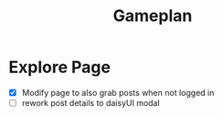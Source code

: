 #+title: Gameplan

* Explore Page
- [X] Modify page to also grab posts when not logged in
- [ ] rework post details to daisyUI modal
